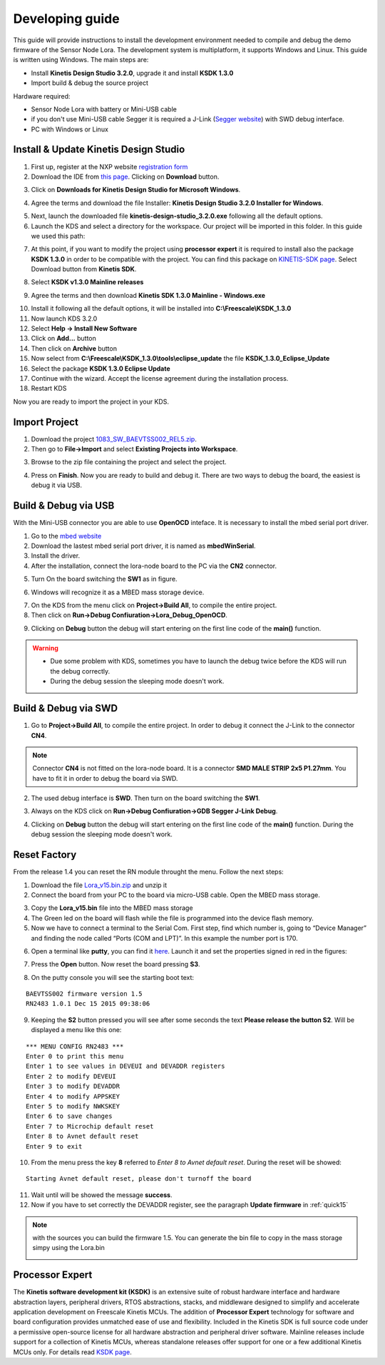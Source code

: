 .. index:: development

.. _develop:

Developing guide
----------------

This guide will provide instructions to install the development environment needed to compile and debug the demo firmware of the Sensor Node Lora. The development system is multiplatform, it supports Windows and Linux. This guide is written using Windows.
The main steps are:

- Install **Kinetis Design Studio 3.2.0**, upgrade it and install **KSDK 1.3.0**

- Import build & debug the source project

Hardware required:

- Sensor Node Lora with battery or Mini-USB cable

- if you don't use Mini-USB cable Segger it is required a J-Link (`Segger website <https://www.segger.com/jlink_base.html>`_) with SWD debug interface.

- PC with Windows or Linux

Install & Update Kinetis Design Studio
**************************************

1. First up, register at the NXP website `registration form <https://www.nxp.com/webapp/crcl.ccr_register.framework?ACTION_TYPE=registerpage>`_ 

2. Download the IDE from `this page <http://www.nxp.com/products/software-and-tools/run-time-software/kinetis-software-and-tools/ides-for-kinetis-mcus/kinetis-design-studio-integrated-development-environment-ide:KDS_IDE>`_. Clicking on **Download** button.

.. image:: _static/download_kinetis_0.jpg

3. Click on **Downloads for Kinetis Design Studio for Microsoft Windows**. 

.. image:: _static/download_kinetis_1.jpg

4. Agree the terms and download the file Installer: **Kinetis Design Studio 3.2.0 Installer for Windows**.

.. image:: _static/download_kinetis_3.jpg

5. Next, launch the downloaded file **kinetis-design-studio_3.2.0.exe** following all the default options.

6. Launch the KDS and select a directory for the workspace. Our project will be imported in this folder. In this guide we used this path:

.. image:: _static/kds_workspace.jpg

7. At this point, if you want to modify the project using **processor expert** it is required to install also the package **KSDK 1.3.0** in order to be compatible with the project. You can find this package on `KINETIS-SDK page <http://www.nxp.com/products/software-and-tools/run-time-software/kinetis-software-and-tools/development-platforms-with-mbed/software-development-kit-for-kinetis-mcus:KINETIS-SDK?code=KINETIS-SDK&nodeId=0152109D3F1E8C1EF7&fpsp=1&tab=Design_Tools_Tab>`_. Select Download button from **Kinetis SDK**.

.. image:: _static/download_kinetis_KSDK_1.jpg

8. Select **KSDK v1.3.0 Mainline releases**

.. image:: _static/download_kinetis_KSDK_2.jpg

9. Agree the terms and then download **Kinetis SDK 1.3.0 Mainline - Windows.exe**

.. image:: _static/download_kinetis_KSDK_3.jpg

10. Install it following all the default options, it will be installed into **C:\\Freescale\\KSDK_1.3.0**

11. Now launch KDS 3.2.0

12. Select **Help -> Install New Software**

13. Click on **Add...** button

14. Then click on **Archive** button

15. Now select from **C:\\Freescale\\KSDK_1.3.0\\tools\\eclipse_update** the file **KSDK_1.3.0_Eclipse_Update**

16. Select the package **KSDK 1.3.0 Eclipse Update**

17. Continue with the wizard. Accept the license agreement during the installation process.

18. Restart KDS

Now you are ready to import the project in your KDS.

Import Project
**************

1. Download the project `1083_SW_BAEVTSS002_REL5.zip <http://downloads.architechboards.com/doc/BAEVTSS002_BAEVTSS003/revB/1083_SW_BAEVTSS002_REL5.zip>`_. 

2. Then go to **File->Import** and select **Existing Projects into Workspace**.

.. image:: _static/kds_archive.jpg

3. Browse to the zip file containing the project and select the project.

.. image:: _static/import_lora.jpg

4. Press on **Finish**. Now you are ready to build and debug it. There are two ways to debug the board, the easiest is debug it via USB.

Build & Debug via USB
*********************

With the Mini-USB connector you are able to use **OpenOCD** inteface. It is necessary to install the mbed serial port driver.

1. Go to the `mbed website <https://developer.mbed.org/handbook/Windows-serial-configuration>`_

2. Download the lastest mbed serial port driver, it is named as **mbedWinSerial**.

3. Install the driver.

4. After the installation, connect the lora-node board to the PC via the **CN2** connector.

.. image:: _static/board_usb.jpg

5. Turn On the board switching the **SW1** as in figure. 

.. image:: _static/board_usb_on.jpg

6. Windows will recognize it as a MBED mass storage device.

.. image:: _static/mbed_open.jpg

7. On the KDS from the menu click on **Project->Build All**, to compile the entire project. 

8. Then click on **Run->Debug Confiuration->Lora_Debug_OpenOCD**.

.. image:: _static/kds_debug_openocd.jpg

9. Clicking on **Debug** button the debug will start entering on the first line code of the **main()** function. 

.. image:: _static/eclipse_debug.jpg

.. warning::

    - Due some problem with KDS, sometimes you have to launch the debug twice before the KDS will run the debug correctly.
    - During the debug session the sleeping mode doesn't work.

Build & Debug via SWD
*********************

1. Go to **Project->Build All**, to compile the entire project. In order to debug it connect the J-Link to the connector **CN4**. 

.. note::

    Connector **CN4** is not fitted on the lora-node board. It is a connector **SMD MALE STRIP 2x5 P1.27mm**. You have to fit it in order to debug the board via SWD.

2. The used debug interface is **SWD**. Then turn on the board switching the **SW1**.

.. image:: _static/board_jlink.jpg

3. Always on the KDS click on **Run->Debug Confiuration->GDB Segger J-Link Debug**.

.. image:: _static/kds_debug.jpg

4. Clicking on **Debug** button the debug will start entering on the first line code of the **main()** function. During the debug session the sleeping mode doesn't work.

Reset Factory
*************

From the release 1.4 you can reset the RN module throught the menu. Follow the next steps:

1. Download the file `Lora_v15.bin.zip <http://downloads.architechboards.com/doc/BAEVTSS002_BAEVTSS003/revB/Lora_v15.bin.zip>`_ and unzip it

2. Connect the board from your PC to the board via micro-USB cable. Open the MBED mass storage.

.. image:: _static/mbed_open.jpg

3. Copy the **Lora_v15.bin** file into the MBED mass storage

4. The Green led on the board will flash while the file is programmed into the device flash memory.

5. Now we have to connect a terminal to the Serial Com. First step, find which number is, going to “Device Manager” and finding the node called “Ports (COM and LPT)”. In this example the number port is 170.

.. image:: _static/device_manager.jpg

6. Open a terminal like **putty**, you can find it `here <https://the.earth.li/~sgtatham/putty/latest/x86/putty.exe>`_. Launch it and set the properties signed in red in the figures:

.. image:: _static/putty_session.jpg

.. image:: _static/putty_serial.jpg

7. Press the **Open** button. Now reset the board pressing **S3**.

.. image:: _static/board_s2_s3.jpg

8. On the putty console you will see the starting boot text:

::

    BAEVTSS002 firmware version 1.5
    RN2483 1.0.1 Dec 15 2015 09:38:06

9. Keeping the **S2** button pressed you will see after some seconds the text **Please release the button S2**. Will be displayed a menu like this one:

::

  *** MENU CONFIG RN2483 ***
  Enter 0 to print this menu
  Enter 1 to see values in DEVEUI and DEVADDR registers
  Enter 2 to modify DEVEUI
  Enter 3 to modify DEVADDR
  Enter 4 to modify APPSKEY
  Enter 5 to modify NWKSKEY
  Enter 6 to save changes
  Enter 7 to Microchip default reset
  Enter 8 to Avnet default reset
  Enter 9 to exit

10. From the menu press the key **8** referred to *Enter 8 to Avnet default reset*. During the reset will be showed:

::

    Starting Avnet default reset, please don't turnoff the board

11. Wait until will be showed the message **success**.

12. Now if you have to set correctly the DEVADDR register, see the paragraph **Update firmware** in :ref:`quick15`

.. note::

    with the sources you can build the firmware 1.5. You can generate the bin file to copy in the mass storage simpy using the Lora.bin

    .. image:: _static/lorabin.jpg

Processor Expert
****************

The **Kinetis software development kit (KSDK)** is an extensive suite of robust hardware interface and hardware abstraction layers, peripheral drivers, RTOS abstractions, stacks, and middleware designed to simplify and accelerate application development on Freescale Kinetis MCUs. The addition of **Processor
Expert** technology for software and board configuration provides unmatched ease of use and flexibility. Included in the Kinetis SDK is full source code under a permissive open-source license for all hardware abstraction and peripheral driver software. Mainline releases include support for a collection of Kinetis
MCUs, whereas standalone releases offer support for one or a few additional Kinetis MCUs only. For details read `KSDK page <http://www.freescale.com/ksdk>`_.




